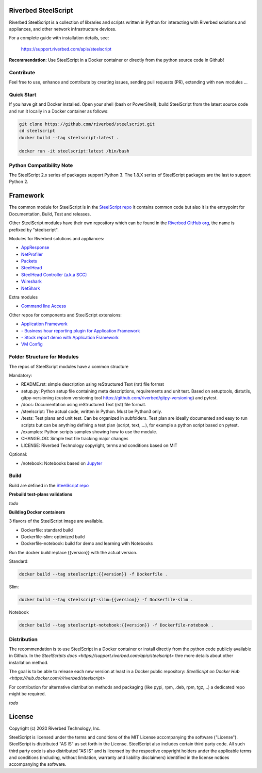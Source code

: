 Riverbed SteelScript
====================

Riverbed SteelScript is a collection of libraries and scripts written in Python for interacting
with Riverbed solutions and appliances, and other network infrastructure devices.

For a complete guide with installation details, see:

  `https://support.riverbed.com/apis/steelscript <https://support.riverbed.com/apis/steelscript>`_

**Recommendation**: Use SteelScript in a Docker container or directly from the python source code in Github!

Contribute
-----------

Feel free to use, enhance and contribute by creating issues, sending pull requests (PR), extending with new modules ...

Quick Start 
-----------

If you have git and Docker installed.
Open your shell (bash or PowerShell), build SteelScript from the latest source code and run it locally in a Docker container as follows:

.. code:: shell

  git clone https://github.com/riverbed/steelscript.git
  cd steelscript
  docker build --tag steelscript:latest .
  
  docker run -it steelscript:latest /bin/bash

Python Compatibility Note
-------------------------

The SteelScript 2.x series of packages support Python 3. The 1.8.X series of SteelScript packages are the last to support
Python 2.


Framework
=========

The common module for SteelScript is in the `SteelScript repo <https://github.com/riverbed/steelscript>`__
It contains common code but also it is the entrypoint for Documentation, Build, Test and releases.

Other SteelScript modules have their own repository which
can be found in the `Riverbed GitHub org <https://github.com/riverbed>`__, the name is prefixed by "steelscript".

Modules for Riverbed solutions and appliances:

- `AppResponse <https://github.com/riverbed/steelscript-appresponse>`__
- `NetProfiler <https://github.com/riverbed/steelscript-netprofiler>`__
- `Packets <https://github.com/riverbed/steelscript-packets>`__
- `SteelHead <https://github.com/riverbed/steelscript-steelhead>`__
- `SteelHead Controller (a.k.a SCC) <https://github.com/riverbed/steelscript-scc>`__
- `Wireshark <https://github.com/riverbed/steelscript-wireshark>`__
- `NetShark <https://github.com/riverbed/steelscript-netshark>`__

Extra modules

- `Command line Access <https://github.com/riverbed/steelscript-cmdline>`__

Other repos for components and SteelScript extensions:

- `Application Framework <https://github.com/riverbed/steelscript-appfwk>`__
- `- Business hour reporting plugin for Application Framework <https://github.com/riverbed/steelscript-appfwk-business-hours>`__
- `- Stock report demo with Application Framework <https://github.com/riverbed/steelscript-appfwk-business-hours>`__
- `VM Config <https://github.com/riverbed/steelscript-vm-config>`__ 

Folder Structure for Modules
----------------------------

The repos of SteelScript modules have a common structure 

Mandatory:

- README.rst: simple description using reStructured Text (rst) file format
- setup.py: Python setup file containing meta descriptions, requirements and unit test. Based on setuptools, distutils, gitpy-versioning (custom versioning tool https://github.com/riverbed/gitpy-versioning) and pytest.
- /docs: Documentation using reStructured Text (rst) file format.
- /steelscript: The actual code, written in Python. Must be Python3 only.
- /tests: Test plans and unit test. Can be organized in subfolders. Test plan are ideally documented and easy to run scripts but can be anything defining a test plan (script, text, ...), for example a python script based on pytest.
- /examples: Python scripts samples showing how to use the module.
- CHANGELOG: Simple text file tracking major changes
- LICENSE: Riverbed Technology copyright, terms and conditions based on MIT

Optional:

- /notebook: Notebooks based on `Jupyter <https://jupyter.org/>`__

Build
-----

Build are defined in the `SteelScript repo <https://github.com/riverbed/steelscript>`__ 


**Prebuild test-plans validations**

*todo*

**Building Docker containers**

3 flavors of the SteelScript image are available.

- Dockerfile: standard build
- Dockerfile-slim: optimized build
- Dockerfile-notebook: build for demo and learning with Notebooks

Run the docker build replace {{version}} with the actual version.

Standard:

.. code:: shell

  docker build --tag steelscript:{{version}} -f Dockerfile .


Slim:

.. code:: shell

  docker build --tag steelscript-slim:{{version}} -f Dockerfile-slim .

Notebook

.. code:: shell

  docker build --tag steelscript-notebook:{{version}} -f Dockerfile-notebook .



Distribution
------------

The recommendation is to use SteelScript in a Docker container or install directly from the python code publicly available in Github.
In the `SteelScripts docs <https://support.riverbed.com/apis/steelscript>` thre more details about other installation method.

The goal is to be able to release each new version at least in a Docker public repository: `SteelScript on Docker Hub <https://hub.docker.com/r/riverbed/steelscript>`

For contribution for alternative distribution methods and packaging (like pypi, rpm, .deb, rpm, tgz,...) a dedicated repo might be required.

*todo*

License
=======

Copyright (c) 2020 Riverbed Technology, Inc.

SteelScript is licensed under the terms and conditions of the MIT License
accompanying the software ("License").  SteelScript is distributed "AS
IS" as set forth in the License. SteelScript also includes certain third
party code.  All such third party code is also distributed "AS IS" and is
licensed by the respective copyright holders under the applicable terms and
conditions (including, without limitation, warranty and liability disclaimers)
identified in the license notices accompanying the software.

